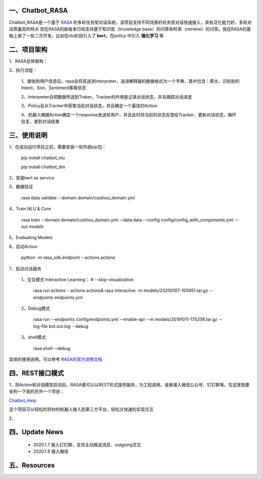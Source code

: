 一、Chatbot_RASA
==========================

Chatbot_RASA是一个基于 `RASA <https://rasa.com>`_ 的多轮任务型对话系统，该项目支持不同场景的任务型对话快速接入，具有泛化能力好，多轮对话质量高的特点
现在RASA的新版本已经支持基于知识库（knowledge base）的问答和检索（retrieve）的问答。我在RASA的基础上做了一些二次开发，比如在nlu阶段引入了 **bert**，在policy
中引入 **强化学习** 等


二、项目架构
============

1、RASA总体架构：

|image0|

2、执行流程：

    1、接收到用户信息后，rasa会将其送进Interpreter，送进解释器的数据格式为一个字典，其中包含：原文、识别到的Intent、Slot、Sentiment等等信息

    2、Interpreter会把数据传送到Traker，Tracker的作用是记录对话状态，并且跟踪对话进度

    3、Policy会从Tracker中获取当前对话状态，并且确定一个最佳的Action

    4、机器人根据Action确定一个response发送给用户，并且此时将当前的状态反馈给Tracker，更新对话状态，循环往复，直到对话结束



三、使用说明
==============

1、在成功运行项目之前，需要安装一些外部pip包：

    pip install chatbot_nlu

    pip install chatbot_dm

2、安装bert as service

3、数据验证

    rasa data validate --domain domain/cuishou_domain.yml

4、Train NLU & Core

    rasa train --domain domain/cuishou_domain.yml --data data --config config/config_with_components.yml --out models

5、Evaluating Models

6、启动Action

    python -m rasa_sdk.endpoint --actions actions

7、启动对话服务

    1、交互模式 Interactive Learning： # --skip-visualization

        rasa run actions --actions actions& rasa interactive -m models/20200107-105951.tar.gz --endpoints endpoints.yml

    2、Debug模式

        rasa run --endpoints config/endpoints.yml --enable-api --m models/20191011-175206.tar.gz --log-file bot.out.log --debug

    3、shell模式

        rasa shell --debug


具体的使用说明，可以参考 `RASA的官方说明文档 <https://rasa.com/docs/rasa/user-guide/evaluating-models/>`_



四、REST接口模式
======================
1、将Action和对话模型启动后，RASA便可以以REST形式提供服务，为工程调用，或者接入微信公众号、钉钉群等。在这里我要安利一下我的另外一个项目：

`Chatbot_Help <https://github.com/charlesXu86/Chatbot_Help>`_

这个项目可以轻松的将你的机器人接入到第三方平台，轻松又快速的实现交互

2、


四、Update News
======================

    * 2020.1.7  接入钉钉群，支持主动推送消息、outgoing交互

    * 2020.1.9  接入微信





五、Resources
======================

.. _`Dingtalk_README`: https://github.com/charlesXu86/Chatbot_Help/blob/master/Dingtalk_README.rst



.. |image0| image:: https://github.com/charlesXu86/Chatbot_RASA/blob/master/image/rasa_architecture.png
